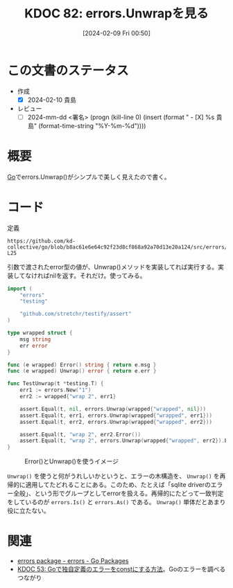 :properties:
:ID: 20240209T005055
:end:
#+title:      KDOC 82: errors.Unwrapを見る
#+date:       [2024-02-09 Fri 00:50]
#+filetags:   :draft:code:
#+identifier: 20240209T005055

# (denote-rename-file-using-front-matter (buffer-file-name) 0)

* この文書のステータス
:LOGBOOK:
CLOCK: [2024-02-10 Sat 19:29]--[2024-02-10 Sat 19:54] =>  0:25
CLOCK: [2024-02-10 Sat 19:03]--[2024-02-10 Sat 19:28] =>  0:25
CLOCK: [2024-02-10 Sat 17:36]--[2024-02-10 Sat 18:01] =>  0:25
:END:
- 作成
  - [X] 2024-02-10 貴島
- レビュー
  - [ ] 2024-mm-dd <署名> (progn (kill-line 0) (insert (format "  - [X] %s 貴島" (format-time-string "%Y-%m-%d"))))
# 内容をブラウザに表示して読んだ(作成とレビューのチェックは同時にしない)。
# 文脈なく読めるのを確認した。
# おばあちゃんに説明できる。
# いらない見出しを削除した。
# タグを適切にした。(org-roam-tag-remove)。
# すべてのコメントを削除した。
* 概要
[[id:7cacbaa3-3995-41cf-8b72-58d6e07468b1][Go]]でerrors.Unwrap()がシンプルで美しく見えたので書く。

* コード

#+caption: 定義
#+begin_src git-permalink
https://github.com/kd-collective/go/blob/b8ac61e6e64c92f23d8cf868a92a70d13e20a124/src/errors/wrap.go#L11-L25
#+end_src

#+RESULTS:
#+begin_src go
// Unwrap returns the result of calling the Unwrap method on err, if err's
// type contains an Unwrap method returning error.
// Otherwise, Unwrap returns nil.
//
// Unwrap only calls a method of the form "Unwrap() error".
// In particular Unwrap does not unwrap errors returned by [Join].
func Unwrap(err error) error {
	u, ok := err.(interface {
		Unwrap() error
	})
	if !ok {
		return nil
	}
	return u.Unwrap()
}
#+end_src

引数で渡されたerror型の値が、Unwrap()メソッドを実装してれば実行する。実装してなければnilを返す。それだけ。使ってみる。

#+begin_src go
import (
	"errors"
	"testing"

	"github.com/stretchr/testify/assert"
)

type wrapped struct {
	msg string
	err error
}

func (e wrapped) Error() string { return e.msg }
func (e wrapped) Unwrap() error { return e.err }

func TestUnwrap(t *testing.T) {
	err1 := errors.New("1")
	err2 := wrapped{"wrap 2", err1}

	assert.Equal(t, nil, errors.Unwrap(wrapped{"wrapped", nil}))
	assert.Equal(t, err1, errors.Unwrap(wrapped{"wrapped", err1}))
	assert.Equal(t, err2, errors.Unwrap(wrapped{"wrapped", err2}))

	assert.Equal(t, "wrap 2", err2.Error())
	assert.Equal(t, "wrap 2", errors.Unwrap(wrapped{"wrapped", err2}).Error())
}
#+end_src

#+caption: Error()とUnwrap()を使うイメージ
[[file:./images/20240210-unwrap.drawio.svg]]

~Unwrap()~ を使うと何がうれしいかというと、エラーの木構造を、 ~Unwrap()~ を再帰的に適用してたどれることにある。このため、たとえば「sqlite driverのエラー全般」、という形でグループとしてerrorを扱える。再帰的にたどって一致判定をしているのが ~errors.Is()~ と ~errors.As()~ である。 ~Unwrap()~ 単体だとあまり役に立たない。

* 関連
- [[https://pkg.go.dev/errors#Unwrap][errors package - errors - Go Packages]]
- [[id:20231103T214045][KDOC 53: Goで独自定義のエラーをconstにする方法]]。Goのエラーを調べるつながり
